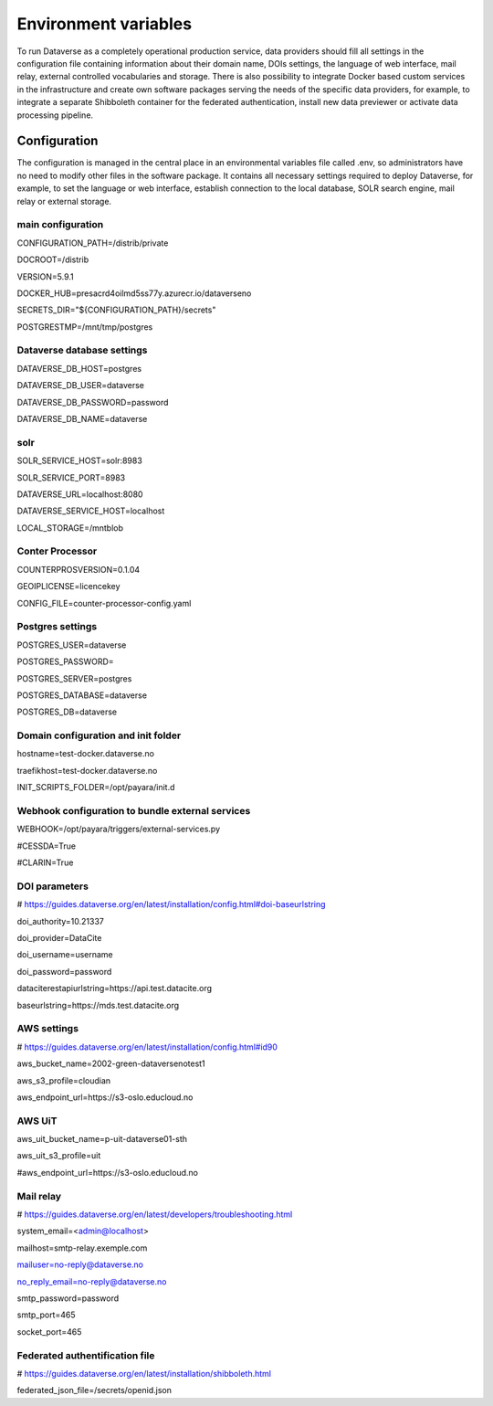 Environment variables
=====================

To run Dataverse as a completely operational production service, data providers should fill all settings in the configuration file containing information about their domain name, DOIs settings, the language of web interface, mail relay, external controlled vocabularies and storage. There is also possibility to integrate Docker based custom services in the infrastructure and create own software packages serving the needs of the specific data providers, for example, to integrate a separate Shibboleth container for the federated authentication, install new data previewer or activate data processing pipeline.

Configuration
~~~~~~~~~~~~~

The configuration is managed in the central place in an environmental variables file called .env, so administrators have no need to modify other files in the software package. It contains all necessary settings required to deploy Dataverse, for example, to set the language or web interface, establish connection to the local database, SOLR search engine, mail relay or external storage.


main configuration
------------------

CONFIGURATION_PATH=/distrib/private

DOCROOT=/distrib

VERSION=5.9.1

DOCKER_HUB=presacrd4oilmd5ss77y.azurecr.io/dataverseno

SECRETS_DIR="${CONFIGURATION_PATH}/secrets"

POSTGRESTMP=/mnt/tmp/postgres


Dataverse database settings
---------------------------

DATAVERSE_DB_HOST=postgres

DATAVERSE_DB_USER=dataverse

DATAVERSE_DB_PASSWORD=password

DATAVERSE_DB_NAME=dataverse

solr
----

SOLR_SERVICE_HOST=solr:8983

SOLR_SERVICE_PORT=8983

DATAVERSE_URL=localhost:8080

DATAVERSE_SERVICE_HOST=localhost

LOCAL_STORAGE=/mntblob

Conter Processor
----------------

COUNTERPROSVERSION=0.1.04

GEOIPLICENSE=licencekey

CONFIG_FILE=counter-processor-config.yaml

Postgres settings
-----------------

POSTGRES_USER=dataverse

POSTGRES_PASSWORD=

POSTGRES_SERVER=postgres

POSTGRES_DATABASE=dataverse

POSTGRES_DB=dataverse

Domain configuration and init folder
------------------------------------

hostname=test-docker.dataverse.no

traefikhost=test-docker.dataverse.no

INIT_SCRIPTS_FOLDER=/opt/payara/init.d

Webhook configuration to bundle external services 
-------------------------------------------------

WEBHOOK=/opt/payara/triggers/external-services.py

#CESSDA=True

#CLARIN=True

DOI parameters
--------------

# https://guides.dataverse.org/en/latest/installation/config.html#doi-baseurlstring

doi_authority=10.21337

doi_provider=DataCite

doi_username=username

doi_password=password

dataciterestapiurlstring=https\:\/\/api.test.datacite.org

baseurlstring=https\:\/\/mds.test.datacite.org

AWS settings
------------

# https://guides.dataverse.org/en/latest/installation/config.html#id90

aws_bucket_name=2002-green-dataversenotest1

aws_s3_profile=cloudian

aws_endpoint_url=https\:\/\/s3-oslo.educloud.no

AWS UiT
---------

aws_uit_bucket_name=p-uit-dataverse01-sth

aws_uit_s3_profile=uit

#aws_endpoint_url=https\:\/\/s3-oslo.educloud.no

Mail relay
---------

# https://guides.dataverse.org/en/latest/developers/troubleshooting.html

system_email=<admin@localhost>

mailhost=smtp-relay.exemple.com

mailuser=no-reply@dataverse.no

no_reply_email=no-reply@dataverse.no

smtp_password=password

smtp_port=465

socket_port=465

Federated authentification file
-------------------------------

# https://guides.dataverse.org/en/latest/installation/shibboleth.html

federated_json_file=/secrets/openid.json

